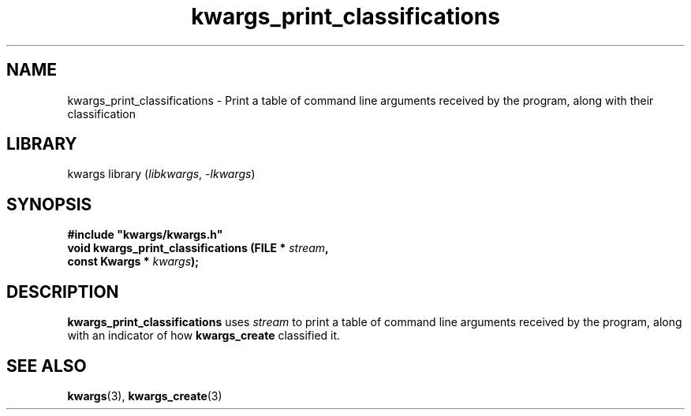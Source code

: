 .TH kwargs_print_classifications 3
.SH NAME
kwargs_print_classifications \- Print a table of command line arguments received by the program,
along with their classification
.SH LIBRARY
kwargs library (\fIlibkwargs\fR, \fI\-lkwargs\fR)
.SH SYNOPSIS
.B #include \[dq]kwargs/kwargs.h\[dq]
.br
\fBvoid kwargs_print_classifications (FILE * \fIstream\fR\fB,
                                   const Kwargs * \fIkwargs\fR\fB);
.SH DESCRIPTION
.B kwargs_print_classifications
uses
.I stream
to print a table of command line arguments received by the program,
along with an indicator of how
.B kwargs_create
classified it.
.SH SEE ALSO
\fBkwargs\fR(3), \fBkwargs_create\fR(3)
